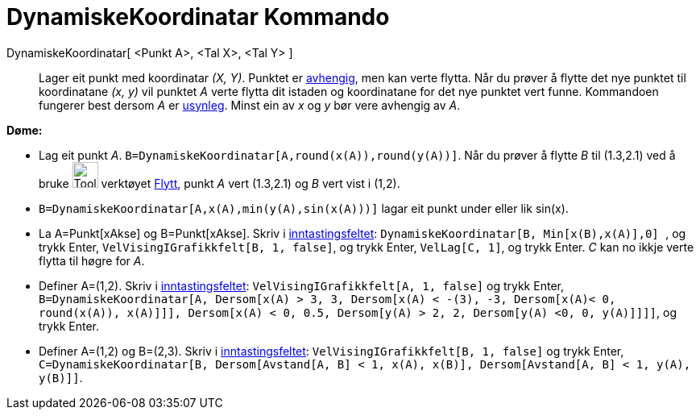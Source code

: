 = DynamiskeKoordinatar Kommando
:page-en: commands/DynamicCoordinates
ifdef::env-github[:imagesdir: /nn/modules/ROOT/assets/images]

DynamiskeKoordinatar[ <Punkt A>, <Tal X>, <Tal Y> ]::
  Lager eit punkt med koordinatar _(X, Y)_. Punktet er
  xref:/Frie_objekt_avhengige_objekt_og_hjelpeobjekt.adoc[avhengig], men kan verte flytta. Når du prøver å flytte det
  nye punktet til koordinatane _(x, y)_ vil punktet _A_ verte flytta dit istaden og koordinatane for det nye punktet
  vert funne. Kommandoen fungerer best dersom _A_ er xref:/Objekteigenskapar.adoc[usynleg]. Minst ein av _x_ og _y_ bør
  vere avhengig av _A_.

[EXAMPLE]
====

*Døme:*

* Lag eit punkt _A_. `++B=DynamiskeKoordinatar[A,round(x(A)),round(y(A))]++`. Når du prøver å flytte _B_ til (1.3,2.1)
ved å bruke image:Tool_Move.gif[Tool Move.gif,width=32,height=32] verktøyet xref:/tools/Flytt.adoc[Flytt], punkt _A_
vert (1.3,2.1) og _B_ vert vist i (1,2).
* `++B=DynamiskeKoordinatar[A,x(A),min(y(A),sin(x(A)))]++` lagar eit punkt under eller lik sin(x).

* La A=Punkt[xAkse] og B=Punkt[xAkse]. Skriv i xref:/Inntastingsfelt.adoc[inntastingsfeltet]:
`++DynamiskeKoordinatar[B, Min[x(B),x(A)],0] ++`, og trykk [.kcode]#Enter#, `++VelVisingIGrafikkfelt[B, 1, false]++`, og
trykk [.kcode]#Enter#, `++VelLag[C, 1]++`, og trykk [.kcode]#Enter#. _C_ kan no ikkje verte flytta til høgre for _A_.

* Definer A=(1,2). Skriv i xref:/Inntastingsfelt.adoc[inntastingsfeltet]: `++VelVisingIGrafikkfelt[A, 1, false]++` og
trykk [.kcode]#Enter#,
`++ B=DynamiskeKoordinatar[A, Dersom[x(A) > 3, 3, Dersom[x(A) < -(3), -3, Dersom[x(A)< 0, round(x(A)), x(A)]]], Dersom[x(A) < 0, 0.5, Dersom[y(A) > 2, 2, Dersom[y(A) <0, 0, y(A)]]]]++`,
og trykk [.kcode]#Enter#.

* Definer A=(1,2) og B=(2,3). Skriv i xref:/Inntastingsfelt.adoc[inntastingsfeltet]:
`++VelVisingIGrafikkfelt[B, 1, false]++` og trykk [.kcode]#Enter#,
`++C=DynamiskeKoordinatar[B, Dersom[Avstand[A, B] < 1, x(A), x(B)], Dersom[Avstand[A, B] < 1, y(A), y(B)]]++`.

====
